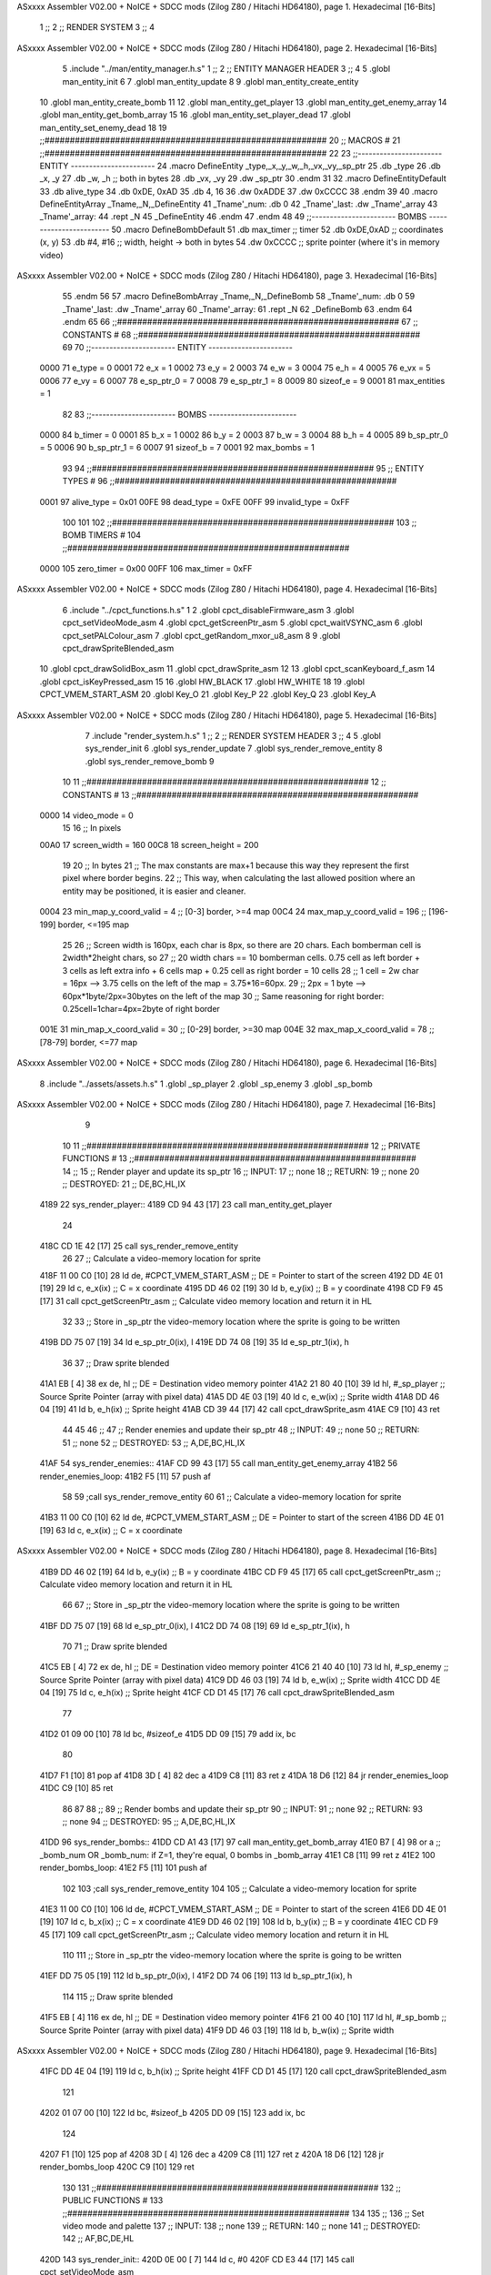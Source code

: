 ASxxxx Assembler V02.00 + NoICE + SDCC mods  (Zilog Z80 / Hitachi HD64180), page 1.
Hexadecimal [16-Bits]



                              1 ;;
                              2 ;;  RENDER SYSTEM
                              3 ;;
                              4 
ASxxxx Assembler V02.00 + NoICE + SDCC mods  (Zilog Z80 / Hitachi HD64180), page 2.
Hexadecimal [16-Bits]



                              5 .include "../man/entity_manager.h.s"
                              1 ;;
                              2 ;;  ENTITY MANAGER HEADER
                              3 ;;
                              4 
                              5 .globl  man_entity_init
                              6 
                              7 .globl  man_entity_update
                              8 
                              9 .globl  man_entity_create_entity
                             10 .globl  man_entity_create_bomb
                             11 
                             12 .globl  man_entity_get_player
                             13 .globl  man_entity_get_enemy_array
                             14 .globl  man_entity_get_bomb_array
                             15 
                             16 .globl  man_entity_set_player_dead
                             17 .globl  man_entity_set_enemy_dead
                             18 
                             19 ;;########################################################
                             20 ;;                        MACROS                         #              
                             21 ;;########################################################
                             22 
                             23 ;;-----------------------  ENTITY  -----------------------
                             24 .macro DefineEntity _type,_x,_y,_w,_h,_vx,_vy,_sp_ptr
                             25     .db _type
                             26     .db _x, _y
                             27     .db _w, _h      ;; both in bytes
                             28     .db _vx, _vy    
                             29     .dw _sp_ptr
                             30 .endm
                             31 
                             32 .macro DefineEntityDefault
                             33     .db alive_type
                             34     .db 0xDE, 0xAD
                             35     .db 4, 16  
                             36     .dw 0xADDE 
                             37     .dw 0xCCCC
                             38 .endm
                             39 
                             40 .macro DefineEntityArray _Tname,_N,_DefineEntity
                             41     _Tname'_num:    .db 0    
                             42     _Tname'_last:   .dw _Tname'_array
                             43     _Tname'_array: 
                             44     .rept _N    
                             45         _DefineEntity
                             46     .endm
                             47 .endm
                             48 
                             49 ;;-----------------------  BOMBS  ------------------------
                             50 .macro DefineBombDefault    
                             51     .db max_timer   ;; timer    
                             52     .db 0xDE,0xAD   ;; coordinates (x, y)
                             53     .db #4, #16     ;; width, height -> both in bytes    
                             54     .dw 0xCCCC      ;; sprite  pointer (where it's in memory video)
ASxxxx Assembler V02.00 + NoICE + SDCC mods  (Zilog Z80 / Hitachi HD64180), page 3.
Hexadecimal [16-Bits]



                             55 .endm
                             56 
                             57 .macro DefineBombArray _Tname,_N,_DefineBomb
                             58     _Tname'_num:    .db 0    
                             59     _Tname'_last:   .dw _Tname'_array
                             60     _Tname'_array: 
                             61     .rept _N    
                             62         _DefineBomb
                             63     .endm
                             64 .endm
                             65 
                             66 ;;########################################################
                             67 ;;                       CONSTANTS                       #             
                             68 ;;########################################################
                             69 
                             70 ;;-----------------------  ENTITY  -----------------------
                     0000    71 e_type = 0
                     0001    72 e_x = 1
                     0002    73 e_y = 2
                     0003    74 e_w = 3
                     0004    75 e_h = 4
                     0005    76 e_vx = 5
                     0006    77 e_vy = 6
                     0007    78 e_sp_ptr_0 = 7
                     0008    79 e_sp_ptr_1 = 8
                     0009    80 sizeof_e = 9
                     0001    81 max_entities = 1
                             82 
                             83 ;;-----------------------  BOMBS  ------------------------
                     0000    84 b_timer = 0
                     0001    85 b_x = 1
                     0002    86 b_y = 2
                     0003    87 b_w = 3
                     0004    88 b_h = 4
                     0005    89 b_sp_ptr_0 = 5
                     0006    90 b_sp_ptr_1 = 6
                     0007    91 sizeof_b = 7
                     0001    92 max_bombs = 1
                             93 
                             94 ;;########################################################
                             95 ;;                      ENTITY TYPES                     #             
                             96 ;;########################################################
                     0001    97 alive_type = 0x01
                     00FE    98 dead_type = 0xFE
                     00FF    99 invalid_type = 0xFF
                            100 
                            101 
                            102 ;;########################################################
                            103 ;;                       BOMB TIMERS                     #             
                            104 ;;########################################################
                     0000   105 zero_timer = 0x00
                     00FF   106 max_timer = 0xFF
ASxxxx Assembler V02.00 + NoICE + SDCC mods  (Zilog Z80 / Hitachi HD64180), page 4.
Hexadecimal [16-Bits]



                              6 .include "../cpct_functions.h.s"
                              1 
                              2 .globl  cpct_disableFirmware_asm
                              3 .globl  cpct_setVideoMode_asm
                              4 .globl  cpct_getScreenPtr_asm
                              5 .globl  cpct_waitVSYNC_asm
                              6 .globl  cpct_setPALColour_asm
                              7 .globl  cpct_getRandom_mxor_u8_asm
                              8 
                              9 .globl  cpct_drawSpriteBlended_asm
                             10 .globl  cpct_drawSolidBox_asm
                             11 .globl  cpct_drawSprite_asm
                             12 
                             13 .globl  cpct_scanKeyboard_f_asm
                             14 .globl  cpct_isKeyPressed_asm
                             15 
                             16 .globl  HW_BLACK
                             17 .globl  HW_WHITE
                             18 
                             19 .globl  CPCT_VMEM_START_ASM
                             20 .globl  Key_O
                             21 .globl  Key_P
                             22 .globl  Key_Q
                             23 .globl  Key_A
ASxxxx Assembler V02.00 + NoICE + SDCC mods  (Zilog Z80 / Hitachi HD64180), page 5.
Hexadecimal [16-Bits]



                              7 .include "render_system.h.s"
                              1 ;;
                              2 ;;  RENDER SYSTEM HEADER
                              3 ;;
                              4 
                              5 .globl  sys_render_init
                              6 .globl  sys_render_update
                              7 .globl  sys_render_remove_entity
                              8 .globl  sys_render_remove_bomb
                              9 
                             10 
                             11 ;;########################################################
                             12 ;;                       CONSTANTS                       #             
                             13 ;;########################################################
                     0000    14 video_mode = 0
                             15 
                             16 ;;  In pixels
                     00A0    17 screen_width = 160
                     00C8    18 screen_height = 200
                             19 
                             20 ;;  In bytes
                             21 ;;  The max constants are max+1 because this way they represent the first pixel where border begins.
                             22 ;;  This way, when calculating the last allowed position where an entity may be positioned, it is easier and cleaner.
                     0004    23 min_map_y_coord_valid = 4     ;;  [0-3] border, >=4 map
                     00C4    24 max_map_y_coord_valid = 196    ;;  [196-199] border, <=195 map
                             25 
                             26 ;;  Screen width is 160px, each char is 8px, so there are 20 chars. Each bomberman cell is 2width*2height chars, so
                             27 ;;  20 width chars == 10 bomberman cells. 0.75 cell as left border + 3 cells as left extra info + 6 cells map + 0.25 cell as right border = 10 cells
                             28 ;;  1 cell = 2w char = 16px --> 3.75 cells on the left of the map = 3.75*16=60px. 
                             29 ;;  2px = 1 byte  --> 60px*1byte/2px=30bytes on the left of the map
                             30 ;;  Same reasoning for right border: 0.25cell=1char=4px=2byte of right border
                     001E    31 min_map_x_coord_valid = 30      ;;  [0-29] border, >=30 map
                     004E    32 max_map_x_coord_valid = 78    ;;  [78-79] border, <=77 map
ASxxxx Assembler V02.00 + NoICE + SDCC mods  (Zilog Z80 / Hitachi HD64180), page 6.
Hexadecimal [16-Bits]



                              8 .include "../assets/assets.h.s"
                              1 .globl  _sp_player
                              2 .globl  _sp_enemy
                              3 .globl  _sp_bomb
ASxxxx Assembler V02.00 + NoICE + SDCC mods  (Zilog Z80 / Hitachi HD64180), page 7.
Hexadecimal [16-Bits]



                              9 
                             10 
                             11 ;;########################################################
                             12 ;;                   PRIVATE FUNCTIONS                   #             
                             13 ;;########################################################
                             14 ;;
                             15 ;;  Render player and update its sp_ptr
                             16 ;;  INPUT:
                             17 ;;    none
                             18 ;;  RETURN: 
                             19 ;;    none
                             20 ;;  DESTROYED:
                             21 ;;    DE,BC,HL,IX
   4189                      22 sys_render_player::
   4189 CD 94 43      [17]   23   call  man_entity_get_player
                             24 
   418C CD 1E 42      [17]   25   call  sys_render_remove_entity
                             26   
                             27   ;; Calculate a video-memory location for sprite
   418F 11 00 C0      [10]   28   ld    de, #CPCT_VMEM_START_ASM    ;; DE = Pointer to start of the screen
   4192 DD 4E 01      [19]   29   ld    c, e_x(ix)                  ;; C = x coordinate       
   4195 DD 46 02      [19]   30   ld    b, e_y(ix)                  ;; B = y coordinate   
   4198 CD F9 45      [17]   31   call  cpct_getScreenPtr_asm       ;; Calculate video memory location and return it in HL
                             32   
                             33   ;;  Store in _sp_ptr the video-memory location where the sprite is going to be written
   419B DD 75 07      [19]   34   ld  e_sp_ptr_0(ix), l
   419E DD 74 08      [19]   35   ld  e_sp_ptr_1(ix), h
                             36 
                             37   ;;  Draw sprite blended
   41A1 EB            [ 4]   38   ex    de, hl                      ;; DE = Destination video memory pointer
   41A2 21 80 40      [10]   39   ld    hl, #_sp_player             ;; Source Sprite Pointer (array with pixel data)
   41A5 DD 4E 03      [19]   40   ld    c, e_w(ix)                  ;; Sprite width
   41A8 DD 46 04      [19]   41   ld    b, e_h(ix)                  ;; Sprite height
   41AB CD 39 44      [17]   42   call  cpct_drawSprite_asm 
   41AE C9            [10]   43   ret
                             44 
                             45 
                             46 ;;
                             47 ;;  Render enemies and update their sp_ptr
                             48 ;;  INPUT:
                             49 ;;    none
                             50 ;;  RETURN: 
                             51 ;;    none
                             52 ;;  DESTROYED:
                             53 ;;    A,DE,BC,HL,IX
   41AF                      54 sys_render_enemies::
   41AF CD 99 43      [17]   55   call   man_entity_get_enemy_array
   41B2                      56   render_enemies_loop:
   41B2 F5            [11]   57     push  af
                             58 
                             59     ;call  sys_render_remove_entity
                             60     
                             61     ;; Calculate a video-memory location for sprite
   41B3 11 00 C0      [10]   62     ld    de, #CPCT_VMEM_START_ASM    ;; DE = Pointer to start of the screen
   41B6 DD 4E 01      [19]   63     ld    c, e_x(ix)                  ;; C = x coordinate       
ASxxxx Assembler V02.00 + NoICE + SDCC mods  (Zilog Z80 / Hitachi HD64180), page 8.
Hexadecimal [16-Bits]



   41B9 DD 46 02      [19]   64     ld    b, e_y(ix)                  ;; B = y coordinate   
   41BC CD F9 45      [17]   65     call  cpct_getScreenPtr_asm       ;; Calculate video memory location and return it in HL
                             66     
                             67     ;;  Store in _sp_ptr the video-memory location where the sprite is going to be written
   41BF DD 75 07      [19]   68     ld  e_sp_ptr_0(ix), l
   41C2 DD 74 08      [19]   69     ld  e_sp_ptr_1(ix), h
                             70 
                             71     ;;  Draw sprite blended
   41C5 EB            [ 4]   72     ex    de, hl                      ;; DE = Destination video memory pointer
   41C6 21 40 40      [10]   73     ld    hl, #_sp_enemy              ;; Source Sprite Pointer (array with pixel data)
   41C9 DD 46 03      [19]   74     ld    b, e_w(ix)                  ;; Sprite width
   41CC DD 4E 04      [19]   75     ld    c, e_h(ix)                  ;; Sprite height
   41CF CD D1 45      [17]   76     call  cpct_drawSpriteBlended_asm    
                             77   
   41D2 01 09 00      [10]   78     ld   bc, #sizeof_e
   41D5 DD 09         [15]   79     add  ix, bc
                             80 
   41D7 F1            [10]   81     pop   af
   41D8 3D            [ 4]   82     dec   a
   41D9 C8            [11]   83     ret   z
   41DA 18 D6         [12]   84     jr    render_enemies_loop
   41DC C9            [10]   85     ret
                             86 
                             87 
                             88 ;;
                             89 ;;  Render bombs and update their sp_ptr
                             90 ;;  INPUT:
                             91 ;;    none
                             92 ;;  RETURN: 
                             93 ;;    none
                             94 ;;  DESTROYED:
                             95 ;;    A,DE,BC,HL,IX
   41DD                      96 sys_render_bombs::
   41DD CD A1 43      [17]   97   call   man_entity_get_bomb_array
   41E0 B7            [ 4]   98   or     a   ;; _bomb_num OR _bomb_num: if Z=1, they're equal, 0 bombs in _bomb_array
   41E1 C8            [11]   99   ret    z
   41E2                     100   render_bombs_loop:
   41E2 F5            [11]  101     push af
                            102 
                            103     ;call  sys_render_remove_entity
                            104     
                            105     ;; Calculate a video-memory location for sprite
   41E3 11 00 C0      [10]  106     ld    de, #CPCT_VMEM_START_ASM    ;; DE = Pointer to start of the screen
   41E6 DD 4E 01      [19]  107     ld    c, b_x(ix)                  ;; C = x coordinate       
   41E9 DD 46 02      [19]  108     ld    b, b_y(ix)                  ;; B = y coordinate   
   41EC CD F9 45      [17]  109     call  cpct_getScreenPtr_asm       ;; Calculate video memory location and return it in HL
                            110     
                            111     ;;  Store in _sp_ptr the video-memory location where the sprite is going to be written
   41EF DD 75 05      [19]  112     ld  b_sp_ptr_0(ix), l
   41F2 DD 74 06      [19]  113     ld  b_sp_ptr_1(ix), h
                            114 
                            115     ;;  Draw sprite blended
   41F5 EB            [ 4]  116     ex    de, hl                      ;; DE = Destination video memory pointer
   41F6 21 00 40      [10]  117     ld    hl, #_sp_bomb               ;; Source Sprite Pointer (array with pixel data)    
   41F9 DD 46 03      [19]  118     ld    b, b_w(ix)                  ;; Sprite width
ASxxxx Assembler V02.00 + NoICE + SDCC mods  (Zilog Z80 / Hitachi HD64180), page 9.
Hexadecimal [16-Bits]



   41FC DD 4E 04      [19]  119     ld    c, b_h(ix)                  ;; Sprite height
   41FF CD D1 45      [17]  120     call  cpct_drawSpriteBlended_asm    
                            121   
   4202 01 07 00      [10]  122     ld   bc, #sizeof_b
   4205 DD 09         [15]  123     add  ix, bc
                            124 
   4207 F1            [10]  125     pop   af
   4208 3D            [ 4]  126     dec   a
   4209 C8            [11]  127     ret   z
   420A 18 D6         [12]  128     jr    render_bombs_loop
   420C C9            [10]  129     ret
                            130 
                            131 ;;########################################################
                            132 ;;                   PUBLIC FUNCTIONS                    #             
                            133 ;;########################################################
                            134 
                            135 ;;
                            136 ;;  Set video mode and palette
                            137 ;;  INPUT:
                            138 ;;    none
                            139 ;;  RETURN: 
                            140 ;;    none
                            141 ;;  DESTROYED:
                            142 ;;    AF,BC,DE,HL
   420D                     143 sys_render_init::  
   420D 0E 00         [ 7]  144   ld    c, #0
   420F CD E3 44      [17]  145   call  cpct_setVideoMode_asm    
                            146 
   4212 2E 00         [ 7]  147   ld    l, #0
   4214 26 14         [ 7]  148   ld    h, #HW_BLACK
   4216 CD 2F 44      [17]  149   call  cpct_setPALColour_asm
                            150     
   4219 C9            [10]  151   ret
                            152 
                            153 
                            154 ;;
                            155 ;;  Updates the sprites on screen (video-memory)
                            156 ;;  INPUT:
                            157 ;;    none
                            158 ;;  RETURN: 
                            159 ;;    none
                            160 ;;  DESTROYED:
                            161 ;;    A,DE,BC,HL,IX
   421A                     162 sys_render_update::
   421A CD 89 41      [17]  163   call  sys_render_player
                            164   ; call  sys_render_enemies
                            165   ; call  sys_render_bombs
   421D C9            [10]  166   ret  
                            167 
                            168 
                            169 ;;
                            170 ;;  Remove an entity from screen (video-memory)
                            171 ;;  INPUT:
                            172 ;;    ix  with memory address of entity that must be removed
                            173 ;;  RETURN: 
ASxxxx Assembler V02.00 + NoICE + SDCC mods  (Zilog Z80 / Hitachi HD64180), page 10.
Hexadecimal [16-Bits]



                            174 ;;    none
                            175 ;;  DESTROYED:
                            176 ;;    AF,BC,DE,HL
   421E                     177 sys_render_remove_entity::
   421E DD 5E 07      [19]  178   ld    e, e_sp_ptr_0(ix)          
   4221 DD 56 08      [19]  179   ld    d, e_sp_ptr_1(ix)           ;; Destination video memory pointer
   4224 3E 00         [ 7]  180   ld    a, #0x00  ;;0xFF rojo
   4226 DD 4E 03      [19]  181   ld    c, e_w(ix)                  ;; Sprite width
   4229 DD 46 04      [19]  182   ld    b, e_h(ix)                  ;; Sprite height
   422C CD 2D 45      [17]  183   call  cpct_drawSolidBox_asm
   422F C9            [10]  184   ret
                            185 
                            186 
                            187 ;;
                            188 ;;  Remove an entity from screen (video-memory)
                            189 ;;  INPUT:
                            190 ;;    ix  with memory address of entity that must be removed
                            191 ;;  RETURN: 
                            192 ;;    none
                            193 ;;  DESTROYED:
                            194 ;;    AF,BC,DE,HL
   4230                     195 sys_render_remove_bomb::
                            196   ;ld    e, b_sp_ptr_0(ix)          
                            197   ;ld    d, b_sp_ptr_1(ix)           ;; Destination video memory pointer
                            198   ;ld    hl, #_sp_bomb               ;; Source Sprite Pointer (array with pixel data)
                            199   ;ld    b, b_w(ix)                  ;; Sprite width
                            200   ;ld    c, b_h(ix)                  ;; Sprite height
                            201   ;call  cpct_drawSpriteBlended_asm
   4230 C9            [10]  202   ret
